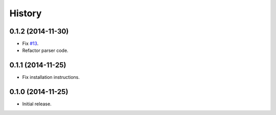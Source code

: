 History
=======

0.1.2 (2014-11-30)
------------------

- Fix `#13 <https://github.com/openelections/clarify/issues/13>`_.
- Refactor parser code.

0.1.1 (2014-11-25)
------------------

- Fix installation instructions.

0.1.0 (2014-11-25)
------------------

- Initial release.
